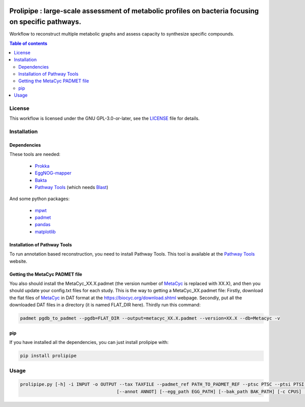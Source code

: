 .. image:: https://img.shields.io/github/license/AuReMe/metage2metabo.svg
	:target: https://github.com/NoeRobert1/prolipipe-1/blob/main/LICENSE


Prolipipe : large-scale assessment of metabolic profiles on bacteria focusing on specific pathways.
==========================================

Workflow to reconstruct multiple metabolic graphs and assess capacity to synthesize specific compounds.

.. contents:: Table of contents
   :backlinks: top
   :local:

License
--------
This workflow is licensed under the GNU GPL-3.0-or-later, see the `LICENSE <https://github.com/AuReMe/prolipipe/blob/main/LICENSE>`__ file for details.

Installation
------------

Dependencies
~~~~~~~~~~~~

These tools are needed:

	- `Prokka <https://github.com/tseemann/prokka>`__

	- `EggNOG-mapper <https://github.com/eggnogdb/eggnog-mapper>`__

	- `Bakta <https://github.com/oschwengers/bakta>`__

	- `Pathway Tools <http://bioinformatics.ai.sri.com/ptools/>`__ (which needs `Blast <https://blast.ncbi.nlm.nih.gov/Blast.cgi?PAGE_TYPE=BlastDocs&DOC_TYPE=Download>`__)


And some python packages:

	- `mpwt <https://github.com/AuReMe/mpwt>`__

	- `padmet <https://github.com/AuReMe/padmet>`__

	- `pandas <https://pandas.pydata.org/>`__

	- `matplotlib <https://github.com/matplotlib/matplotlib>`__


Installation of Pathway Tools
~~~~~~~~~~~~~~~~~~~~~~~~~~~~~

To run annotation based reconstruction, you need to install Pathway Tools. This tool is 
available at the `Pathway Tools <http://bioinformatics.ai.sri.com/ptools/>`__ website. 


Getting the MetaCyc PADMET file
~~~~~~~~~~~~~~~~~~~~~~~~~~~~~~~

You also should install the MetaCyc_XX.X.padmet (the version number of 
`MetaCyc <https://metacyc.org/>`__  is replaced with XX.X), and then you should update your 
config.txt files for each study. This is the way to 
getting a MetaCyc_XX.padmet file: Firstly, download the flat files of 
`MetaCyc <https://metacyc.org/>`__ in DAT format at the
`https://biocyc.org/download.shtml <https://biocyc.org/download.shtml>`__ webpage. Secondly, 
put all the downloaded DAT files in a directory (it is named FLAT_DIR here). Thirdly run this 
command:

.. code:: sh

	padmet pgdb_to_padmet --pgdb=FLAT_DIR --output=metacyc_XX.X.padmet --version=XX.X --db=Metacyc -v

pip
~~~

If you have installed all the dependencies, you can just install prolipipe with:

.. code:: sh

	pip install prolipipe

Usage
-----

.. code:: python

    prolipipe.py [-h] -i INPUT -o OUTPUT --tax TAXFILE --padmet_ref PATH_TO_PADMET_REF --ptsc PTSC --ptsi PTSI --pwy PWY_FOLD --strain STRAIN 
					[--annot ANNOT] [--egg_path EGG_PATH] [--bak_path BAK_PATH] [-c CPUS] [-a] [-k] [-q]


